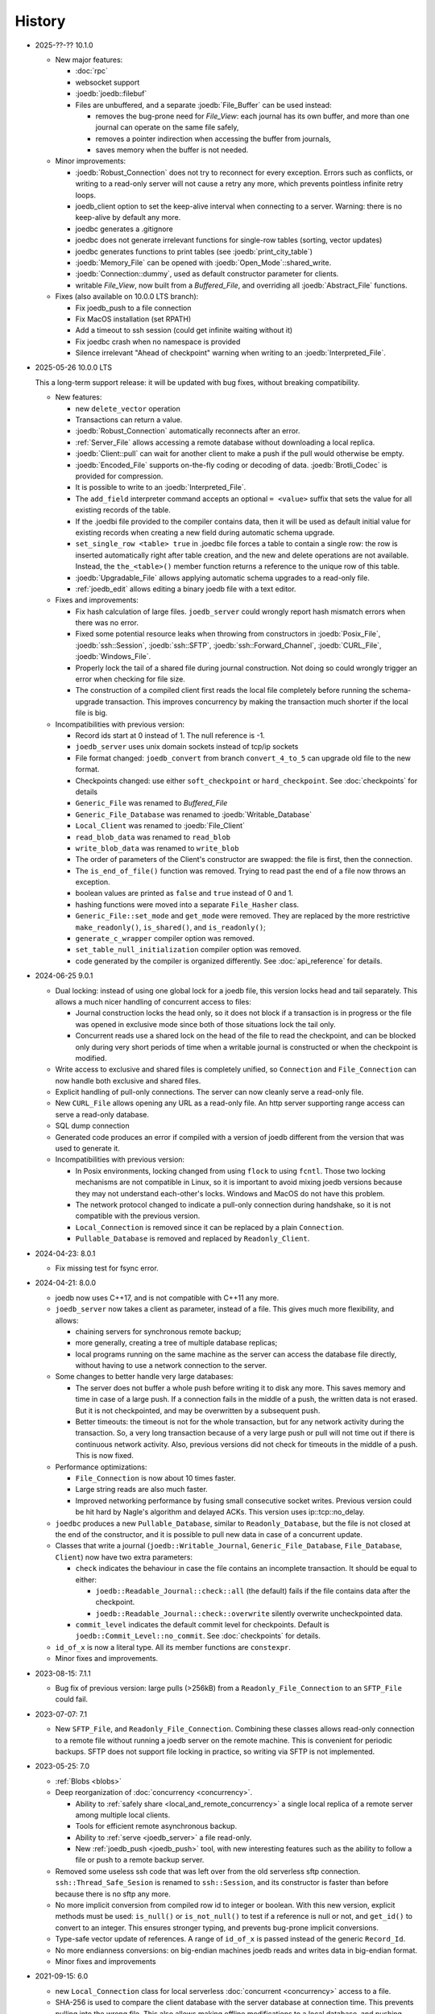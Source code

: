 History
=======

- 2025-??-?? 10.1.0

  - New major features:

    - :doc:`rpc`
    - websocket support
    - :joedb:`joedb::filebuf`
    - Files are unbuffered, and a separate :joedb:`File_Buffer` can be used
      instead:

      - removes the bug-prone need for `File_View`: each journal has its own
        buffer, and more than one journal can operate on the same file safely,
      - removes a pointer indirection when accessing the buffer from journals,
      - saves memory when the buffer is not needed.

  - Minor improvements:

    - :joedb:`Robust_Connection` does not try to reconnect for every exception.
      Errors such as conflicts, or writing to a read-only server will not cause
      a retry any more, which prevents pointless infinite retry loops.
    - joedb_client option to set the keep-alive interval when connecting to a
      server. Warning: there is no keep-alive by default any more.
    - joedbc generates a .gitignore
    - joedbc does not generate irrelevant functions for single-row tables
      (sorting, vector updates)
    - joedbc generates functions to print tables (see :joedb:`print_city_table`)
    - :joedb:`Memory_File` can be opened with :joedb:`Open_Mode`::shared_write.
    - :joedb:`Connection::dummy`, used as default constructor parameter for clients.
    - writable `File_View`, now built from a `Buffered_File`, and
      overriding all :joedb:`Abstract_File` functions.

  - Fixes (also available on 10.0.0 LTS branch):

    - Fix joedb_push to a file connection
    - Fix MacOS installation (set RPATH)
    - Add a timeout to ssh session (could get infinite waiting without it)
    - Fix joedbc crash when no namespace is provided
    - Silence irrelevant "Ahead of checkpoint" warning when writing to an :joedb:`Interpreted_File`.

- 2025-05-26 10.0.0 LTS

  This a long-term support release: it will be updated with bug fixes, without
  breaking compatibility.

  - New features:

    - new ``delete_vector`` operation
    - Transactions can return a value.
    - :joedb:`Robust_Connection` automatically reconnects after an error.
    - :ref:`Server_File` allows accessing a remote database without
      downloading a local replica.
    - :joedb:`Client::pull` can wait for another client to make a
      push if the pull would otherwise be empty.
    - :joedb:`Encoded_File` supports on-the-fly coding or decoding of data.
      :joedb:`Brotli_Codec` is provided for compression.
    - It is possible to write to an :joedb:`Interpreted_File`.
    - The ``add_field`` interpreter command accepts an optional ``= <value>``
      suffix that sets the value for all existing records of the table.
    - If the .joedbi file provided to the compiler contains data, then it will
      be used as default initial value for existing records when creating a new
      field during automatic schema upgrade.
    - ``set_single_row <table> true`` in .joedbc file forces a table to contain
      a single row: the row is inserted automatically right after table
      creation, and the new and delete operations are not available. Instead,
      the ``the_<table>()`` member function returns a reference to the unique
      row of this table.
    - :joedb:`Upgradable_File` allows applying automatic schema upgrades to a
      read-only file.
    - :ref:`joedb_edit` allows editing a binary joedb file with a text editor.

  - Fixes and improvements:

    - Fix hash calculation of large files. ``joedb_server`` could wrongly
      report hash mismatch errors when there was no error.
    - Fixed some potential resource leaks when throwing from constructors in
      :joedb:`Posix_File`, :joedb:`ssh::Session`, :joedb:`ssh::SFTP`,
      :joedb:`ssh::Forward_Channel`, :joedb:`CURL_File`,
      :joedb:`Windows_File`.
    - Properly lock the tail of a shared file during journal construction. Not
      doing so could wrongly trigger an error when checking for file size.
    - The construction of a compiled client first reads the local file
      completely before running the schema-upgrade transaction. This improves
      concurrency by making the transaction much shorter if the local file is
      big.

  - Incompatibilities with previous version:

    - Record ids start at 0 instead of 1. The null reference is -1.
    - ``joedb_server`` uses unix domain sockets instead of tcp/ip sockets
    - File format changed: ``joedb_convert`` from branch ``convert_4_to_5``
      can upgrade old file to the new format.
    - Checkpoints changed: use either ``soft_checkpoint`` or
      ``hard_checkpoint``. See :doc:`checkpoints` for details
    - ``Generic_File`` was renamed to `Buffered_File`
    - ``Generic_File_Database`` was renamed to :joedb:`Writable_Database`
    - ``Local_Client`` was renamed to :joedb:`File_Client`
    - ``read_blob_data`` was renamed to ``read_blob``
    - ``write_blob_data`` was renamed to ``write_blob``
    - The order of parameters of the Client's constructor are swapped: the file
      is first, then the connection.
    - The ``is_end_of_file()`` function was removed. Trying to read past the
      end of a file now throws an exception.
    - boolean values are printed as ``false`` and ``true`` instead of 0 and 1.
    - hashing functions were moved into a separate ``File_Hasher`` class.
    - ``Generic_File::set_mode`` and ``get_mode`` were removed. They are
      replaced by the more restrictive ``make_readonly()``, ``is_shared()``,
      and ``is_readonly()``;
    - ``generate_c_wrapper`` compiler option was removed.
    - ``set_table_null_initialization`` compiler option was removed.
    - code generated by the compiler is organized differently. See
      :doc:`api_reference` for details.

- 2024-06-25 9.0.1

  - Dual locking: instead of using one global lock for a joedb file, this
    version locks head and tail separately. This allows a much nicer handling
    of concurrent access to files:

    - Journal construction locks the head only, so it does not block if a
      transaction is in progress or the file was opened in exclusive mode since
      both of those situations lock the tail only.
    - Concurrent reads use a shared lock on the head of the file to read the
      checkpoint, and can be blocked only during very short periods of time
      when a writable journal is constructed or when the checkpoint is
      modified.

  - Write access to exclusive and shared files is completely unified, so
    ``Connection`` and ``File_Connection`` can now handle both exclusive and
    shared files.
  - Explicit handling of pull-only connections. The server can now cleanly
    serve a read-only file.
  - New ``CURL_File`` allows opening any URL as a read-only file. An http
    server supporting range access can serve a read-only database.
  - SQL dump connection
  - Generated code produces an error if compiled with a version of joedb
    different from the version that was used to generate it.
  - Incompatibilities with previous version:

    - In Posix environments, locking changed from using ``flock`` to using
      ``fcntl``. Those two locking mechanisms are not compatible in Linux, so
      it is important to avoid mixing joedb versions because they may not
      understand each-other's locks. Windows and MacOS do not have this
      problem.
    - The network protocol changed to indicate a pull-only connection during
      handshake, so it is not compatible with the previous version.
    - ``Local_Connection`` is removed since it can be replaced by a plain
      ``Connection``.
    - ``Pullable_Database`` is removed and replaced by ``Readonly_Client``.

- 2024-04-23: 8.0.1

  - Fix missing test for fsync error.

- 2024-04-21: 8.0.0

  - joedb now uses C++17, and is not compatible with C++11 any more.
  - ``joedb_server`` now takes a client as parameter, instead of a file. This
    gives much more flexibility, and allows:

    - chaining servers for synchronous remote backup;
    - more generally, creating a tree of multiple database replicas;
    - local programs running on the same machine as the server can access the
      database file directly, without having to use a network connection to the
      server.

  - Some changes to better handle very large databases:

    - The server does not buffer a whole push before writing it to disk any
      more. This saves memory and time in case of a large push. If a connection
      fails in the middle of a push, the written data is not erased. But it is
      not checkpointed, and may be overwritten by a subsequent push.
    - Better timeouts: the timeout is not for the whole transaction, but for
      any network activity during the transaction. So, a very long transaction
      because of a very large push or pull will not time out if there is
      continuous network activity. Also, previous versions did not check for
      timeouts in the middle of a push. This is now fixed.

  - Performance optimizations:

    - ``File_Connection`` is now about 10 times faster.
    - Large string reads are also much faster.
    - Improved networking performance by fusing small consecutive socket
      writes. Previous version could be hit hard by Nagle's algorithm and
      delayed ACKs. This version uses ip::tcp::no_delay.

  - ``joedbc`` produces a new ``Pullable_Database``, similar to
    ``Readonly_Database``, but the file is not closed at the end of the
    constructor, and it is possible to pull new data in case of a concurrent
    update.
  - Classes that write a journal (``joedb::Writable_Journal``,
    ``Generic_File_Database``, ``File_Database``, ``Client``) now have two
    extra parameters:

    - ``check`` indicates the behaviour in case the file contains an incomplete
      transaction. It should be equal to either:

      - ``joedb::Readable_Journal::check::all`` (the default) fails if the file
        contains data after the checkpoint.
      - ``joedb::Readable_Journal::check::overwrite`` silently overwrite
        uncheckpointed data.

    - ``commit_level`` indicates the default commit level for checkpoints.
      Default is ``joedb::Commit_Level::no_commit``. See :doc:`checkpoints` for
      details.

  - ``id_of_x`` is now a literal type. All its member functions are
    ``constexpr``.
  - Minor fixes and improvements.

- 2023-08-15: 7.1.1

  - Bug fix of previous version: large pulls (>256kB) from a
    ``Readonly_File_Connection`` to an ``SFTP_File`` could fail.

- 2023-07-07: 7.1

  - New ``SFTP_File``, and ``Readonly_File_Connection``. Combining these
    classes allows read-only connection to a remote file without running a
    joedb server on the remote machine. This is convenient for periodic
    backups. SFTP does not support file locking in practice, so writing via
    SFTP is not implemented.

- 2023-05-25: 7.0

  - :ref:`Blobs <blobs>`
  - Deep reorganization of :doc:`concurrency <concurrency>`.

    - Ability to :ref:`safely share <local_and_remote_concurrency>` a single
      local replica of a remote server among multiple local clients.
    - Tools for efficient remote asynchronous backup.
    - Ability to :ref:`serve <joedb_server>` a file read-only.
    - New :ref:`joedb_push <joedb_push>` tool, with new interesting features
      such as the ability to follow a file or push to a remote backup server.

  - Removed some useless ssh code that was left over from the old serverless
    sftp connection. ``ssh::Thread_Safe_Sesion`` is renamed to
    ``ssh::Session``, and its constructor is faster than before because there
    is no sftp any more.
  - No more implicit conversion from compiled row id to integer or boolean.
    With this new version, explicit methods must be used: ``is_null()`` or
    ``is_not_null()`` to test if a reference is null or not, and ``get_id()``
    to convert to an integer. This ensures stronger typing, and prevents
    bug-prone implicit conversions.
  - Type-safe vector update of references. A range of ``id_of_x`` is passed
    instead of the generic ``Record_Id``.
  - No more endianness conversions: on big-endian machines joedb reads and
    writes data in big-endian format.
  - Minor fixes and improvements

- 2021-09-15: 6.0

  - new ``Local_Connection`` class for local serverless :doc:`concurrent
    <concurrency>` access to a file.
  - SHA-256 is used to compare the client database with the server database at
    connection time. This prevents pulling into the wrong file. This also
    allows making offline modifications to a local database, and pushing them
    later to a remote server.
  - Re-organize file classes:

    - ``File_Slice`` is removed. All file classes can be sliced now.
    - ``Stream_File`` uses a ``std::streambuf`` instead of ``std::iostream``.
    - new ``Interpreted_File`` can read joedbi commands directly.

  - Exception-safe :doc:`transactions <concurrency>`: if any exception is
    thrown by a client while writing, then none of what was written since the
    previous lock-pull will be pushed to the server. The previous approach,
    based on a Lock object, was defective and is not available any more.
  - New approach to :doc:`vector updates <vectors>` that allows testing for
    write errors (previous version wrote data in a destructor, which does not
    allow testing for errors).
  - Databases must be explictly checkpointed before destruction. The destructor
    won't checkpoint any more, because this would risk checkpointing a failed
    buffer flush, and because write errors cannot be handled properly in
    destructors.
  - Minor fixes and improvements.

- 2021-05-08: 5.0

  - Big improvements to :doc:`concurrency <concurrency>`: joedb now has a
    :doc:`network protocol <network_protocol>`, and a :ref:`server
    <joedb_server>` for efficient and reliable communication.
  - The old serverless ``SSH_Connection`` was removed completely. It was
    inefficient and unreliable. Using the server is much better.
  - Performance improvements of operations on large :doc:`vectors <vectors>`.
  - vim syntax highlighting for ``joedbi`` and ``joedbc`` files.
  - Minor fixes and improvements

- 2020-12-07: 4.0

  - :doc:`concurrency`: a new mechanism to allow multiple distributed processes
    to access the same remote database.
  - File sharing now works in Windows (one process can read a file while
    another is writing it, but two processes cannot open the same file for
    writing).
  - :ref:`joedb_embed` compiles the content of a database into a C++ string
    literal.
  - support for generating code inside a nested namespace (``namespace
    deeply::nested::tutorial`` in the .joedbc file).
  - .deb packages are provided for easy installation.
  - Minor fixes and improvements

- 2019-11-19: 3.0

  - More flexibility for opening files:

    - A database can be based on a C++ stream (which allows compression,
      encryption, or building a database into an executable as a string).
    - A read-only database can be opened directly from within an Android apk,
      without having to extract the file first.
    - See :ref:`opening_files` for more details.

  - Better portability:

    - Defining the ``JOEDB_PORTABLE`` macro builds joedb with portable C++ only
      (no file locking, no fsync). With this option, joedb can be used on the
      PlayStation 4 and the Nintendo Switch.
    - Unlike in Linux, ``fseek`` and ``ftell`` are 32-bit in Windows. So the
      previous version could not handle files larger than 2^31 bytes. This is
      now fixed, and very large files can be used in Windows.
    - Unlike Linux, Windows does no print any information when a program is
      terminated by an exception. Joedb tools in this version catch all
      exceptions, and print them before quitting.

  - Main version number incremented because of one minor change: custom
    functions are now member of ``Generic_File_Database`` instead of the
    ``File_Database`` class.

  - Minor fixes and improvements.

- 2018-04-02: 2.1

  - new :ref:`joedb_merge` tool to concatenate joedb files
  - dense table storage is more memory-efficient in the interpreter
  - Minor fixes and improvements

- 2017-01-18: 2.0

  - Exceptions everywhere: no more error codes, no more bad states, better
    diagnostics.
  - Safety: several safety checks were added. This version was thoroughly
    fuzzed, and should not crash on any input file. Many assertions were added
    to detect data-manipulation errors (double delete, double insert, reading
    invalid rows, etc.).
  - Better handling of read-only files and locking. A file opened for writing
    can now be opened for reading by other processes. Readers won't be updated
    by changes made by the writer, but it is still more convenient than before.
  - The compiler can produce a rudimentary C wrapper around the C++ classes.
  - :ref:`joedb_to_json`
  - Tested on big-endian and 32-bit machines
  - Many minor fixes and improvements

- 2016-11-18: 1.0
